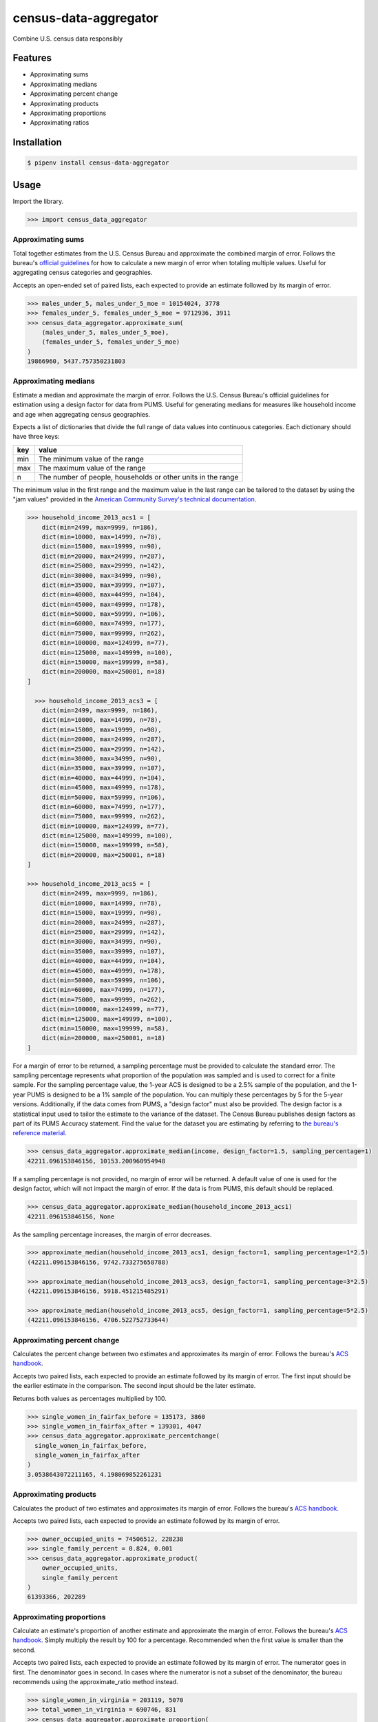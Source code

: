 census-data-aggregator
======================

Combine U.S. census data responsibly


Features
^^^^^^^^

* Approximating sums
* Approximating medians
* Approximating percent change
* Approximating products
* Approximating proportions
* Approximating ratios


Installation
^^^^^^^^^^^^

.. code-block:: bash

   $ pipenv install census-data-aggregator


Usage
^^^^^

Import the library.

.. code-block:: python

   >>> import census_data_aggregator


Approximating sums
~~~~~~~~~~~~~~~~~~

Total together estimates from the U.S. Census Bureau and approximate the combined margin of error. Follows the bureau's `official guidelines <https://www.documentcloud.org/documents/6162551-20180418-MOE.html>`_ for how to calculate a new margin of error when totaling multiple values. Useful for aggregating census categories and geographies.

Accepts an open-ended set of paired lists, each expected to provide an estimate followed by its margin of error.

.. code-block:: python

  >>> males_under_5, males_under_5_moe = 10154024, 3778
  >>> females_under_5, females_under_5_moe = 9712936, 3911
  >>> census_data_aggregator.approximate_sum(
      (males_under_5, males_under_5_moe),
      (females_under_5, females_under_5_moe)
  )
  19866960, 5437.757350231803


Approximating medians
~~~~~~~~~~~~~~~~~~~~~

Estimate a median and approximate the margin of error. Follows the U.S. Census Bureau's official guidelines for estimation using a design factor for data from PUMS. Useful for generating medians for measures like household income and age when aggregating census geographies.

Expects a list of dictionaries that divide the full range of data values into continuous categories. Each dictionary should have three keys:

.. list-table::
  :header-rows: 1

  * - key
    - value
  * - min
    - The minimum value of the range
  * - max
    - The maximum value of the range
  * - n
    - The number of people, households or other units in the range


The minimum value in the first range and the maximum value in the last range can be tailored to the dataset by using the "jam values" provided in the `American Community Survey's technical documentation <https://www.documentcloud.org/documents/6165752-2017-SummaryFile-Tech-Doc.html#document/p20/a508561>`_.
  
.. code-block:: python

  >>> household_income_2013_acs1 = [
      dict(min=2499, max=9999, n=186),
      dict(min=10000, max=14999, n=78),
      dict(min=15000, max=19999, n=98),
      dict(min=20000, max=24999, n=287),
      dict(min=25000, max=29999, n=142),
      dict(min=30000, max=34999, n=90),
      dict(min=35000, max=39999, n=107),
      dict(min=40000, max=44999, n=104),
      dict(min=45000, max=49999, n=178),
      dict(min=50000, max=59999, n=106),
      dict(min=60000, max=74999, n=177),
      dict(min=75000, max=99999, n=262),
      dict(min=100000, max=124999, n=77),
      dict(min=125000, max=149999, n=100),
      dict(min=150000, max=199999, n=58),
      dict(min=200000, max=250001, n=18)
  ] 
  
    >>> household_income_2013_acs3 = [
      dict(min=2499, max=9999, n=186),
      dict(min=10000, max=14999, n=78),
      dict(min=15000, max=19999, n=98),
      dict(min=20000, max=24999, n=287),
      dict(min=25000, max=29999, n=142),
      dict(min=30000, max=34999, n=90),
      dict(min=35000, max=39999, n=107),
      dict(min=40000, max=44999, n=104),
      dict(min=45000, max=49999, n=178),
      dict(min=50000, max=59999, n=106),
      dict(min=60000, max=74999, n=177),
      dict(min=75000, max=99999, n=262),
      dict(min=100000, max=124999, n=77),
      dict(min=125000, max=149999, n=100),
      dict(min=150000, max=199999, n=58),
      dict(min=200000, max=250001, n=18)
  ] 
    
  >>> household_income_2013_acs5 = [
      dict(min=2499, max=9999, n=186),
      dict(min=10000, max=14999, n=78),
      dict(min=15000, max=19999, n=98),
      dict(min=20000, max=24999, n=287),
      dict(min=25000, max=29999, n=142),
      dict(min=30000, max=34999, n=90),
      dict(min=35000, max=39999, n=107),
      dict(min=40000, max=44999, n=104),
      dict(min=45000, max=49999, n=178),
      dict(min=50000, max=59999, n=106),
      dict(min=60000, max=74999, n=177),
      dict(min=75000, max=99999, n=262),
      dict(min=100000, max=124999, n=77),
      dict(min=125000, max=149999, n=100),
      dict(min=150000, max=199999, n=58),
      dict(min=200000, max=250001, n=18)
  ]  

For a margin of error to be returned, a sampling percentage must be provided to calculate the standard error. The sampling percentage represents what proportion of the population was sampled and is used to correct for a finite sample. For the sampling percentage value, the 1-year ACS is designed to be a 2.5% sample of the population, and the 1-year PUMS is designed to be a 1% sample of the population. You can multiply these percentages by 5 for the 5-year versions. Additionally, if the data comes from PUMS, a "design factor" must also be provided. The design factor is a statistical input used to tailor the estimate to the variance of the dataset. The Census Bureau publishes design factors as part of its PUMS Accuracy statement. Find the value for the dataset you are estimating by referring to `the bureau's reference material <https://www.census.gov/programs-surveys/acs/technical-documentation/pums/documentation.html>`_. 

.. code-block:: python

  >>> census_data_aggregator.approximate_median(income, design_factor=1.5, sampling_percentage=1)
  42211.096153846156, 10153.200960954948

If a sampling percentage is not provided, no margin of error will be returned. A default value of one is used for the design factor, which will not impact the margin of error. If the data is from PUMS, this default should be replaced.

.. code-block:: python

  >>> census_data_aggregator.approximate_median(household_income_2013_acs1)
  42211.096153846156, None

As the sampling percentage increases, the margin of error decreases.

.. code-block:: python

  >>> approximate_median(household_income_2013_acs1, design_factor=1, sampling_percentage=1*2.5)
  (42211.096153846156, 9742.733275658788)
  
  >>> approximate_median(household_income_2013_acs3, design_factor=1, sampling_percentage=3*2.5)
  (42211.096153846156, 5918.451215485291)

  >>> approximate_median(household_income_2013_acs5, design_factor=1, sampling_percentage=5*2.5)
  (42211.096153846156, 4706.522752733644)



Approximating percent change
~~~~~~~~~~~~~~~~~~~~~~~~~~~~

Calculates the percent change between two estimates and approximates its margin of error. Follows the bureau's `ACS handbook <https://www.documentcloud.org/documents/6177941-Acs-General-Handbook-2018-ch08.html>`_.

Accepts two paired lists, each expected to provide an estimate followed by its margin of error. The first input should be the earlier estimate in the comparison. The second input should be the later estimate.

Returns both values as percentages multiplied by 100.

.. code-block:: python

    >>> single_women_in_fairfax_before = 135173, 3860
    >>> single_women_in_fairfax_after = 139301, 4047
    >>> census_data_aggregator.approximate_percentchange(
      single_women_in_fairfax_before,
      single_women_in_fairfax_after
    )
    3.0538643072211165, 4.198069852261231


Approximating products
~~~~~~~~~~~~~~~~~~~~~~

Calculates the product of two estimates and approximates its margin of error. Follows the bureau's `ACS handbook <https://www.documentcloud.org/documents/6177941-Acs-General-Handbook-2018-ch08.html>`_.

Accepts two paired lists, each expected to provide an estimate followed by its margin of error.

.. code-block:: python

   >>> owner_occupied_units = 74506512, 228238
   >>> single_family_percent = 0.824, 0.001
   >>> census_data_aggregator.approximate_product(
       owner_occupied_units,
       single_family_percent
   )
   61393366, 202289


Approximating proportions
~~~~~~~~~~~~~~~~~~~~~~~~~

Calculate an estimate's proportion of another estimate and approximate the margin of error. Follows the bureau's `ACS handbook <https://www.documentcloud.org/documents/6177941-Acs-General-Handbook-2018-ch08.html>`_. Simply multiply the result by 100 for a percentage. Recommended when the first value is smaller than the second.

Accepts two paired lists, each expected to provide an estimate followed by its margin of error. The numerator goes in first. The denominator goes in second. In cases where the numerator is not a subset of the denominator, the bureau recommends using the approximate_ratio method instead.

.. code-block:: python

  >>> single_women_in_virginia = 203119, 5070
  >>> total_women_in_virginia = 690746, 831
  >>> census_data_aggregator.approximate_proportion(
      single_women_in_virginia,
      total_women_in_virginia
  )
  0.322, 0.008


Approximating ratios
~~~~~~~~~~~~~~~~~~~~

Calculate the ratio between two estimates and approximate its margin of error. Follows the bureau's `ACS handbook <https://www.documentcloud.org/documents/6177941-Acs-General-Handbook-2018-ch08.html>`_.

Accepts two paired lists, each expected to provide an estimate followed by its margin of error. The numerator goes in first. The denominator goes in second. In cases where the numerator is a subset of the denominator, the bureau recommends uses the approximate_proportion method.

.. code-block:: python

  >>> single_men_in_virginia = 226840, 5556
  >>> single_women_in_virginia = 203119, 5070
  >>> census_data_aggregator.approximate_ratio(
      single_men_in_virginia,
      single_women_in_virginia
  )
  1.117, 0.039


A note from the experts
^^^^^^^^^^^^^^^^^^^^^^^

The California State Data Center's Demographic Research Unit `notes <https://www.documentcloud.org/documents/6165014-How-to-Recalculate-a-Median.html#document/p4/a508562>`_\ :

..

   The user should be aware that the formulas are actually approximations that overstate the MOE compared to the more precise methods based on the actual survey returns that the Census Bureau uses. Therefore, the calculated MOEs will be higher, or more conservative, than those found in published tabulations for similarly-sized areas. This knowledge may affect the level of error you are willing to accept.


The American Community Survey's handbook `adds <https://www.documentcloud.org/documents/6177941-Acs-General-Handbook-2018-ch08.html#document/p3/a509993>`_\ :

..

   As the number of estimates involved in a sum or difference increases, the results of the approximation formula become increasingly different from the [standard error] derived directly from the ACS microdata. Users are encouraged to work with the fewest number of estimates possible.


References
^^^^^^^^^^

This module was designed to conform with the Census Bureau's April 18, 2018, presentation `"Using American Community Survey Estimates and Margin of Error" <https://www.documentcloud.org/documents/6162551-20180418-MOE.html>`_\ , the bureau's `PUMS Accuracy statement <https://www.documentcloud.org/documents/6165603-2013-2017AccuracyPUMS.html>`_ and the California State Data Center's 2016 edition of `"Recalculating medians and their margins of error for aggregated ACS data." <https://www.documentcloud.org/documents/6165014-How-to-Recalculate-a-Median.html>`_\ , and the Census Bureau's `ACS 2018 General Handbook Chapter 8, "Calculating Measures of Error for Derived Estimates" <https://www.documentcloud.org/documents/6177941-Acs-General-Handbook-2018-ch08.html>`_
